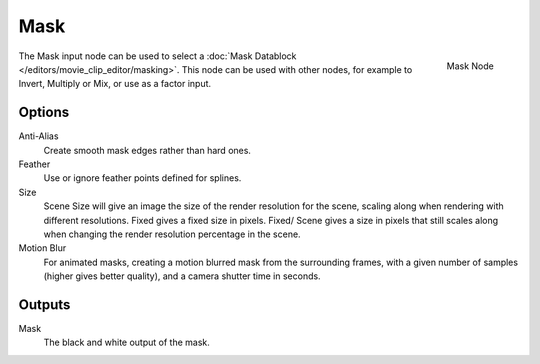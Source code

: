 
****
Mask
****

.. figure:: /images/compositing_nodes_mask.png
   :align: right
   :width: 150px

   Mask Node

The Mask input node can be used to select a :doc:`Mask Datablock </editors/movie_clip_editor/masking>`.
This node can be used with other nodes, for example to Invert, Multiply or Mix, or use as a factor input.


Options
=======

Anti-Alias
    Create smooth mask edges rather than hard ones. 
Feather
    Use or ignore feather points defined for splines. 
Size
    Scene Size will give an image the size of the render resolution for the scene,
    scaling along when rendering with different resolutions. Fixed gives a fixed size in pixels. Fixed/
    Scene gives a size in pixels that still scales along when changing the render resolution percentage in the scene. 
Motion Blur
    For animated masks, creating a motion blurred mask from the surrounding frames,
    with a given number of samples (higher gives better quality), and a camera shutter time in seconds. 

Outputs
=======

Mask
   The black and white output of the mask.